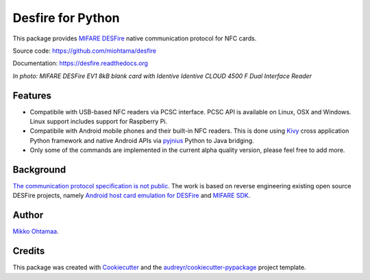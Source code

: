 ==================
Desfire for Python
==================

.. image:: https://img.shields.io/pypi/v/desfire.svg
        :target: https://pypi.python.org/pypi/desfire

.. image:: https://img.shields.io/travis/miohtama/desfire.svg
        :target: https://travis-ci.org/miohtama/desfire

.. image:: https://readthedocs.org/projects/desfire/badge/?version=latest
        :target: https://readthedocs.org/projects/desfire/?badge=latest
        :alt: Documentation Status


This package provides `MIFARE DESFire <https://en.wikipedia.org/wiki/MIFARE>`_ native communication protocol for NFC cards.

Source code: https://github.com/miohtama/desfire

Documentation: https://desfire.readthedocs.org

.. image:: https://raw.githubusercontent.com/miohtama/desfire/master/docs/desfire.jpg

*In photo: MIFARE DESFire EV1 8kB blank card with Identive Identive CLOUD 4500 F Dual Interface Reader*

Features
--------

* Compatibile with USB-based NFC readers via PCSC interface. PCSC API is available on Linux, OSX and Windows. Linux support includes support for Raspberry Pi.

* Compatibile with Android mobile phones and their built-in NFC readers. This is done using `Kivy <https://kivy.org/>`_ cross application Python framework and native Android APIs via `pyjnius <https://github.com/kivy/pyjnius>`_ Python to Java bridging.

* Only some of the commands are implemented in the current alpha quality version, please feel free to add more.

Background
----------

`The communication protocol specification is not public <http://stackoverflow.com/a/24069446/315168>`_. The work is based on reverse engineering existing open source DESFire projects, namely `Android host card emulation for DESFire <https://github.com/jekkos/android-hce-desfire>`_ and `MIFARE SDK <https://www.mifare.net/en/products/tools/mifare-sdk/>`_.

Author
------

`Mikko Ohtamaa <https://opensourcehacker.com>`_.

Credits
-------

This package was created with Cookiecutter_ and the `audreyr/cookiecutter-pypackage`_ project template.

.. _Cookiecutter: https://github.com/audreyr/cookiecutter
.. _`audreyr/cookiecutter-pypackage`: https://github.com/audreyr/cookiecutter-pypackage
